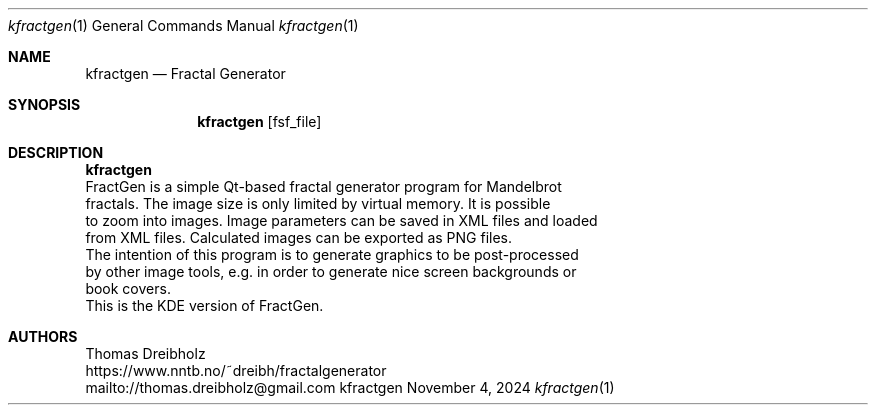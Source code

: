 .\" Fractal Generator
.\" Copyright (C) 2003-2024 by Thomas Dreibholz
.\"
.\" This program is free software: you can redistribute it and/or modify
.\" it under the terms of the GNU General Public License as published by
.\" the Free Software Foundation, either version 3 of the License, or
.\" (at your option) any later version.
.\"
.\" This program is distributed in the hope that it will be useful,
.\" but WITHOUT ANY WARRANTY; without even the implied warranty of
.\" MERCHANTABILITY or FITNESS FOR A PARTICULAR PURPOSE.  See the
.\" GNU General Public License for more details.
.\"
.\" You should have received a copy of the GNU General Public License
.\" along with this program.  If not, see <http://www.gnu.org/licenses/>.
.\"
.\" Contact: thomas.dreibholz@gmail.com
.\"
.\" ###### Setup ############################################################
.Dd November 4, 2024
.Dt kfractgen 1
.Os kfractgen
.\" ###### Name #############################################################
.Sh NAME
.Nm kfractgen
.Nd Fractal Generator
.\" ###### Synopsis #########################################################
.Sh SYNOPSIS
.Nm kfractgen
.Op fsf_file
.\" ###### Description ######################################################
.Sh DESCRIPTION
.Nm kfractgen
 FractGen is a simple Qt-based fractal generator program for Mandelbrot
 fractals. The image size is only limited by virtual memory. It is possible
 to zoom into images. Image parameters can be saved in XML files and loaded
 from XML files. Calculated images can be exported as PNG files.
.br
 The intention of this program is to generate graphics to be post-processed
 by other image tools, e.g. in order to generate nice screen backgrounds or
 book covers.
.br
 This is the KDE version of FractGen.
.Pp
.\" ###### Authors ##########################################################
.Sh AUTHORS
Thomas Dreibholz
.br
https://www.nntb.no/~dreibh/fractalgenerator
.br
mailto://thomas.dreibholz@gmail.com
.br
